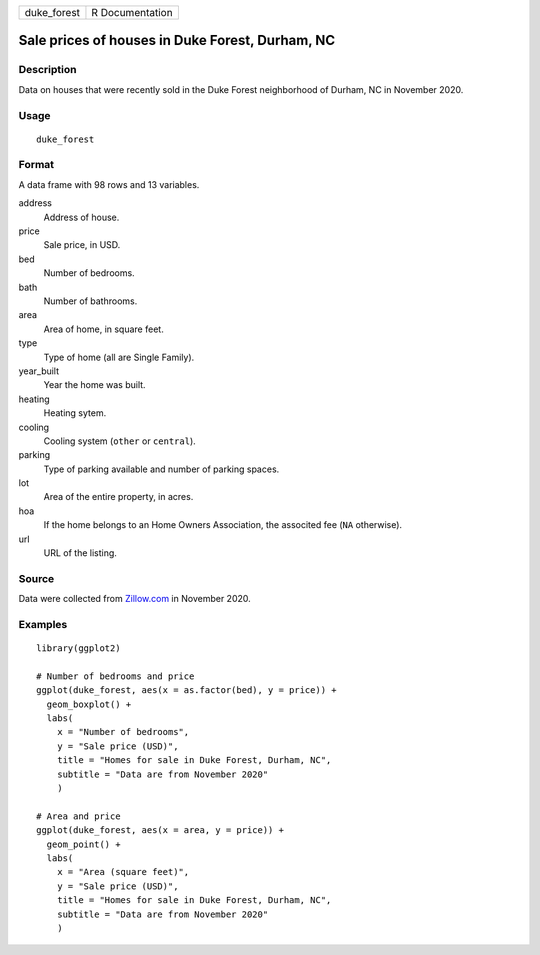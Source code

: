 =========== ===============
duke_forest R Documentation
=========== ===============

Sale prices of houses in Duke Forest, Durham, NC
------------------------------------------------

Description
~~~~~~~~~~~

Data on houses that were recently sold in the Duke Forest neighborhood
of Durham, NC in November 2020.

Usage
~~~~~

::

   duke_forest

Format
~~~~~~

A data frame with 98 rows and 13 variables.

address
   Address of house.

price
   Sale price, in USD.

bed
   Number of bedrooms.

bath
   Number of bathrooms.

area
   Area of home, in square feet.

type
   Type of home (all are Single Family).

year_built
   Year the home was built.

heating
   Heating sytem.

cooling
   Cooling system (``other`` or ``central``).

parking
   Type of parking available and number of parking spaces.

lot
   Area of the entire property, in acres.

hoa
   If the home belongs to an Home Owners Association, the associted fee
   (``NA`` otherwise).

url
   URL of the listing.

Source
~~~~~~

Data were collected from `Zillow.com <https://www.zillow.com/>`__ in
November 2020.

Examples
~~~~~~~~

::


   library(ggplot2)

   # Number of bedrooms and price
   ggplot(duke_forest, aes(x = as.factor(bed), y = price)) +
     geom_boxplot() +
     labs(
       x = "Number of bedrooms",
       y = "Sale price (USD)",
       title = "Homes for sale in Duke Forest, Durham, NC",
       subtitle = "Data are from November 2020"
       )

   # Area and price
   ggplot(duke_forest, aes(x = area, y = price)) +
     geom_point() +
     labs(
       x = "Area (square feet)",
       y = "Sale price (USD)",
       title = "Homes for sale in Duke Forest, Durham, NC",
       subtitle = "Data are from November 2020"
       )
